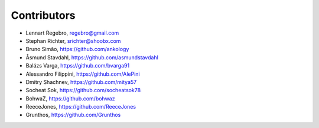 Contributors
------------

* Lennart Regebro, regebro@gmail.com
* Stephan Richter, srichter@shoobx.com
* Bruno Simão, https://github.com/ankology
* Åsmund Stavdahl, https://github.com/asmundstavdahl
* Balázs Varga, https://github.com/bvarga91
* Alessandro Filippini, https://github.com/AlePini
* Dmitry Shachnev, https://github.com/mitya57
* Socheat Sok, https://github.com/socheatsok78
* BohwaZ, https://github.com/bohwaz
* ReeceJones, https://github.com/ReeceJones
* Grunthos, https://github.com/Grunthos
